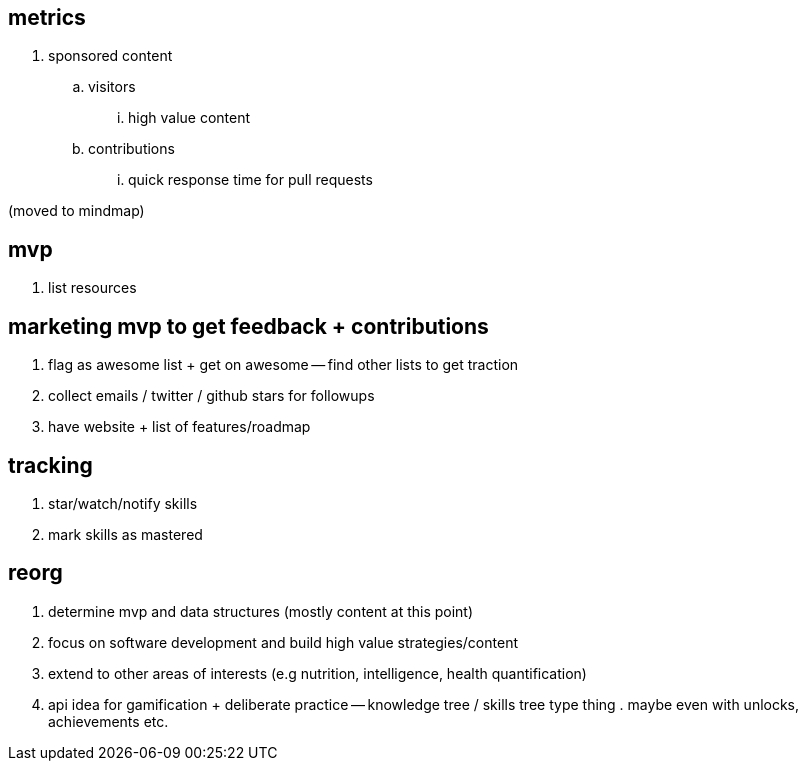 == metrics

. sponsored content
.. visitors 
... high value content
.. contributions
... quick response time for pull requests

(moved to mindmap)

== mvp 

. list resources

== marketing mvp to get feedback + contributions

. flag as awesome list + get on awesome -- find other lists to get traction
. collect emails / twitter / github stars for followups
. have website + list of features/roadmap

== tracking

. star/watch/notify skills 
. mark skills as mastered


== reorg

. determine mvp and data structures (mostly content at this point)
. focus on software development and build high value strategies/content
. extend to other areas of interests (e.g nutrition, intelligence, health quantification)
. api idea for gamification + deliberate practice -- knowledge tree / skills tree type thing . maybe even with unlocks, achievements etc. 
